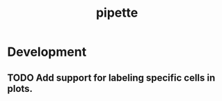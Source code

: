 #+TITLE: pipette
#+STARTUP: content
* Development
** TODO Add support for labeling specific cells in plots.
